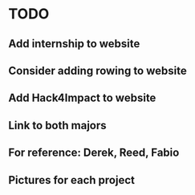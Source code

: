 * TODO
** Add internship to website
** Consider adding rowing to website
** Add Hack4Impact to website
** Link to both majors
** For reference: Derek, Reed, Fabio
** Pictures for each project
